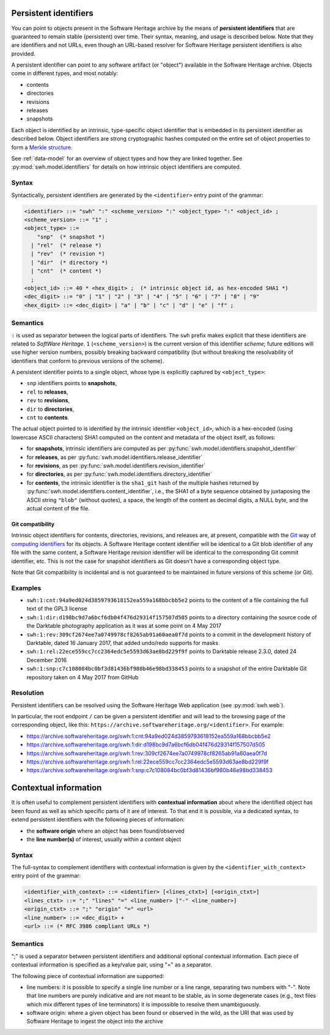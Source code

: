 .. _persistent-identifiers:

Persistent identifiers
======================

You can point to objects present in the Software Heritage archive by the means
of **persistent identifiers** that are guaranteed to remain stable (persistent)
over time. Their syntax, meaning, and usage is described below. Note that they
are identifiers and not URLs, even though an URL-based resolver for Software
Heritage persistent identifiers is also provided.

A persistent identifier can point to any software artifact (or "object")
available in the Software Heritage archive. Objects come in different types,
and most notably:

* contents
* directories
* revisions
* releases
* snapshots

Each object is identified by an intrinsic, type-specific object identifier that
is embedded in its persistent identifier as described below. Object identifiers
are strong cryptographic hashes computed on the entire set of object properties
to form a `Merkle structure <https://en.wikipedia.org/wiki/Merkle_tree>`_.

See :ref:`data-model` for an overview of object types and how they are linked
together. See :py:mod:`swh.model.identifiers` for details on how intrinsic
object identifiers are computed.


Syntax
------

Syntactically, persistent identifiers are generated by the ``<identifier>``
entry point of the grammar:

.. code-block:: bnf

  <identifier> ::= "swh" ":" <scheme_version> ":" <object_type> ":" <object_id> ;
  <scheme_version> ::= "1" ;
  <object_type> ::=
      "snp"  (* snapshot *)
    | "rel"  (* release *)
    | "rev"  (* revision *)
    | "dir"  (* directory *)
    | "cnt"  (* content *)
    ;
  <object_id> ::= 40 * <hex_digit> ;  (* intrinsic object id, as hex-encoded SHA1 *)
  <dec_digit> ::= "0" | "1" | "2" | "3" | "4" | "5" | "6" | "7" | "8" | "9"
  <hex_digit> ::= <dec_digit> | "a" | "b" | "c" | "d" | "e" | "f" ;


Semantics
---------

``:`` is used as separator between the logical parts of identifiers. The
``swh`` prefix makes explicit that these identifiers are related to *SoftWare
Heritage*. ``1`` (``<scheme_version>``) is the current version of this
identifier *scheme*; future editions will use higher version numbers, possibly
breaking backward compatibility (but without breaking the resolvability of
identifiers that conform to previous versions of the scheme).

A persistent identifier points to a single object, whose type is explicitly
captured by ``<object_type>``:

* ``snp`` identifiers points to **snapshots**,
* ``rel`` to **releases**,
* ``rev`` to **revisions**,
* ``dir`` to **directories**,
* ``cnt`` to **contents**.

The actual object pointed to is identified by the intrinsic identifier
``<object_id>``, which is a hex-encoded (using lowercase ASCII characters) SHA1
computed on the content and metadata of the object itself, as follows:

* for **snapshots**, intrinsic identifiers are computed as per
  :py:func:`swh.model.identifiers.snapshot_identifier`

* for **releases**, as per
  :py:func:`swh.model.identifiers.release_identifier`

* for **revisions**, as per
  :py:func:`swh.model.identifiers.revision_identifier`

* for **directories**, as per
  :py:func:`swh.model.identifiers.directory_identifier`

* for **contents**, the intrinsic identifier is the ``sha1_git`` hash of the
  multiple hashes returned by
  :py:func:`swh.model.identifiers.content_identifier`, i.e., the SHA1 of a byte
  sequence obtained by juxtaposing the ASCII string ``"blob"`` (without
  quotes), a space, the length of the content as decimal digits, a NULL byte,
  and the actual content of the file.


Git compatibility
~~~~~~~~~~~~~~~~~

Intrinsic object identifiers for contents, directories, revisions, and releases
are, at present, compatible with the `Git <https://git-scm.com/>`_ way of
`computing identifiers
<https://git-scm.com/book/en/v2/Git-Internals-Git-Objects>`_ for its objects.
A Software Heritage content identifier will be identical to a Git blob
identifier of any file with the same content, a Software Heritage revision
identifier will be identical to the corresponding Git commit identifier, etc.
This is not the case for snapshot identifiers as Git doesn't have a
corresponding object type.

Note that Git compatibility is incidental and is not guaranteed to be
maintained in future versions of this scheme (or Git).


Examples
--------

* ``swh:1:cnt:94a9ed024d3859793618152ea559a168bbcbb5e2`` points to the content
  of a file containing the full text of the GPL3 license
* ``swh:1:dir:d198bc9d7a6bcf6db04f476d29314f157507d505`` points to a directory
  containing the source code of the Darktable photography application as it was
  at some point on 4 May 2017
* ``swh:1:rev:309cf2674ee7a0749978cf8265ab91a60aea0f7d`` points to a commit in
  the development history of Darktable, dated 16 January 2017, that added
  undo/redo supports for masks
* ``swh:1:rel:22ece559cc7cc2364edc5e5593d63ae8bd229f9f`` points to Darktable
  release 2.3.0, dated 24 December 2016
* ``swh:1:snp:c7c108084bc0bf3d81436bf980b46e98bd338453`` points to a snapshot
  of the entire Darktable Git repository taken on 4 May 2017 from GitHub


Resolution
----------

Persistent identifiers can be resolved using the Software Heritage Web
application (see :py:mod:`swh.web`).

In particular, the root endpoint ``/`` can be given a persistent identifier and
will lead to the browsing page of the corresponding object, like this:
``https://archive.softwareheritage.org/<identifier>``. For example:

* `<https://archive.softwareheritage.org/swh:1:cnt:94a9ed024d3859793618152ea559a168bbcbb5e2>`_
* `<https://archive.softwareheritage.org/swh:1:dir:d198bc9d7a6bcf6db04f476d29314f157507d505>`_
* `<https://archive.softwareheritage.org/swh:1:rev:309cf2674ee7a0749978cf8265ab91a60aea0f7d>`_
* `<https://archive.softwareheritage.org/swh:1:rel:22ece559cc7cc2364edc5e5593d63ae8bd229f9f>`_
* `<https://archive.softwareheritage.org/swh:1:snp:c7c108084bc0bf3d81436bf980b46e98bd338453>`_


Contextual information
======================

It is often useful to complement persistent identifiers with **contextual
information** about where the identified object has been found as well as which
specific parts of it are of interest. To that end it is possible, via a
dedicated syntax, to extend persistent identifiers with the following pieces of
information:

* the **software origin** where an object has been found/observed
* the **line number(s)** of interest, usually within a content object


Syntax
------

The full-syntax to complement identifiers with contextual information is given
by the ``<identifier_with_context>`` entry point of the grammar:

.. code-block:: bnf

  <identifier_with_context> ::= <identifier> [<lines_ctxt>] [<origin_ctxt>]
  <lines_ctxt> ::= ";" "lines" "=" <line_number> ["-" <line_number>]
  <origin_ctxt> ::= ";" "origin" "=" <url>
  <line_number> ::= <dec_digit> +
  <url> ::= (* RFC 3986 compliant URLs *)


Semantics
---------

";" is used a separator between persistent identifiers and additional optional
contextual information. Each piece of contextual information is specified as a
key/value pair, using "=" as a separator.

The following piece of contextual information are supported:

* line numbers: it is possible to specify a single line number or a line range,
  separating two numbers with "-". Note that line numbers are purely indicative
  and are not meant to be stable, as in some degenerate cases (e.g., text files
  which mix different types of line terminators) it is impossible to resolve
  them unambiguously.

* software origin: where a given object has been found or observed in the wild,
  as the URI that was used by Software Heritage to ingest the object into the
  archive
